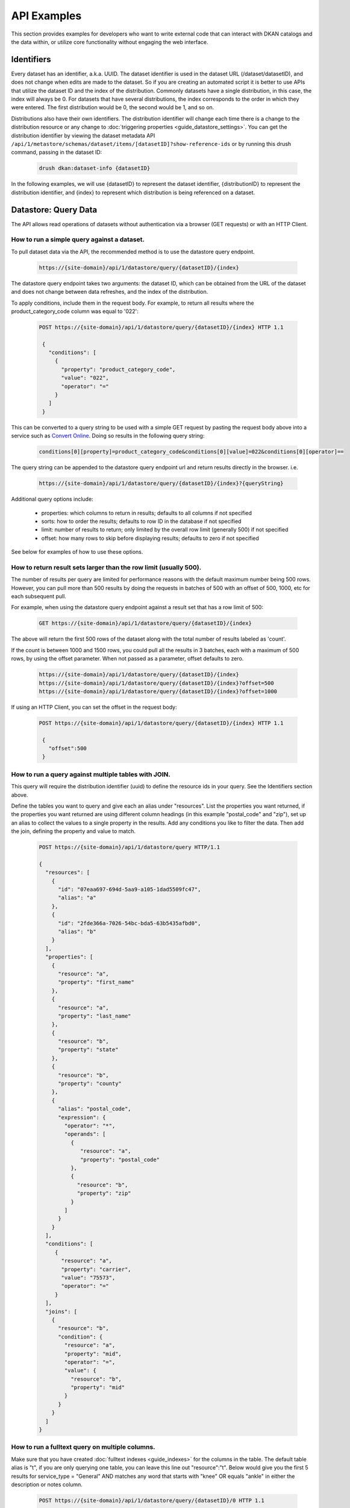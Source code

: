 API Examples
=============

This section provides examples for developers who want to write external code that can interact with DKAN catalogs and
the data within, or utilize core functionality without engaging the web interface.

Identifiers
-----------

Every dataset has an identifier, a.k.a. UUID. The dataset identifier is used in the dataset URL (/dataset/datasetID),
and does not change when edits are made to the dataset. So if you are creating an automated
script it is better to use APIs that utilize the dataset ID and the index of the distribution.
Commonly datasets have a single distribution, in this case, the index will always be 0. For datasets that have several
distributions, the index corresponds to the order in which they were entered. The first distribution would be 0, the
second would be 1, and so on.

Distributions also have their own identifiers. The distribution identifier will
change each time there is a change to the distribution resource or any change to
:doc:`triggering properties <guide_datastore_settings>`. You can get the distribution identifier by viewing
the dataset metadata API ``/api/1/metastore/schemas/dataset/items/[datasetID]?show-reference-ids``
or by running this drush command, passing in the dataset ID:

    .. code-block::

      drush dkan:dataset-info {datasetID}

In the following examples, we will use {datasetID} to represent the dataset identifier, {distributionID} to
represent the distribution identifier, and {index} to represent which distribution is being referenced on a
dataset.

Datastore: Query Data
---------------------

The API allows read operations of datasets without authentication via a browser (GET requests) or with an HTTP Client.

How to run a simple query against a dataset.
^^^^^^^^^^^^^^^^^^^^^^^^^^^^^^^^^^^^^^^^^^^^

To pull dataset data via the API, the recommended method is to use the datastore query endpoint.

    .. code-block::

      https://{site-domain}/api/1/datastore/query/{datasetID}/{index}

The datastore query endpoint takes two arguments: the dataset ID, which can be obtained from the URL of
the dataset and does not change between data refreshes, and the index of the distribution.

To apply conditions, include them in the request body. For example, to return all results where the
product_category_code column was equal to '022':

    .. code-block::

      POST https://{site-domain}/api/1/datastore/query/{datasetID}/{index} HTTP 1.1

       {
         "conditions": [
           {
             "property": "product_category_code",
             "value": "022",
             "operator": "="
           }
         ]
       }

This can be converted to a query string to be used with a simple GET request by pasting the request body above
into a service such as `Convert Online <https://www.convertonline.io/convert/json-to-query-string>`_.
Doing so results in the following query string:

    .. code-block::

      conditions[0][property]=product_category_code&conditions[0][value]=022&conditions[0][operator]==

The query string can be appended to the datastore query endpoint url and return results directly in the browser.
i.e.

    .. code-block::

      https://{site-domain}/api/1/datastore/query/{datasetID}/{index}?{queryString}

Additional query options include:

  -  properties: which columns to return in results; defaults to all columns if not specified
  -  sorts: how to order the results; defaults to row ID in the database if not specified
  -  limit: number of results to return; only limited by the overall row limit (generally 500) if not specified
  -  offset: how many rows to skip before displaying results; defaults to zero if not specified

See below for examples of how to use these options.

How to return result sets larger than the row limit (usually 500).
^^^^^^^^^^^^^^^^^^^^^^^^^^^^^^^^^^^^^^^^^^^^^^^^^^^^^^^^^^^^^^^^^^

The number of results per query are limited for performance reasons with the default maximum number being 500 rows.
However, you can pull more than 500 results by doing the requests in batches of 500 with an offset of 500, 1000,
etc for each subsequent pull.

For example, when using the datastore query endpoint against a result set that has a row limit of 500:

    .. code-block::

      GET https://{site-domain}/api/1/datastore/query/{datasetID}/{index}

The above will return the first 500 rows of the dataset along with the total number of results labeled as 'count'.

If the count is between 1000 and 1500 rows, you could pull all the results in 3 batches, each with a maximum of
500 rows, by using the offset parameter. When not passed as a parameter, offset defaults to zero.

    .. code-block::

      https://{site-domain}/api/1/datastore/query/{datasetID}/{index}
      https://{site-domain}/api/1/datastore/query/{datasetID}/{index}?offset=500
      https://{site-domain}/api/1/datastore/query/{datasetID}/{index}?offset=1000

If using an HTTP Client, you can set the offset in the request body:

    .. code-block::

      POST https://{site-domain}/api/1/datastore/query/{datasetID}/{index} HTTP 1.1

       {
         "offset":500
       }

How to run a query against multiple tables with JOIN.
^^^^^^^^^^^^^^^^^^^^^^^^^^^^^^^^^^^^^^^^^^^^^^^^^^^^^

This query will require the distribution identifier (uuid) to define the resource ids
in your query. See the Identifiers section above.

Define the tables you want to query and give each an alias under "resources".
List the properties you want returned, if the properties you want returned are
using different column headings (in this example "postal_code" and "zip"),
set up an alias to collect the values to a single property in the results.
Add any conditions you like to filter the data. Then add the join, defining
the property and value to match.

    .. code-block::

      POST https://{site-domain}/api/1/datastore/query HTTP/1.1

      {
        "resources": [
          {
            "id": "07eaa697-694d-5aa9-a105-1dad5509fc47",
            "alias": "a"
          },
          {
            "id": "2fde366a-7026-54bc-bda5-63b5435afbd0",
            "alias": "b"
          }
        ],
        "properties": [
          {
            "resource": "a",
            "property": "first_name"
          },
          {
            "resource": "a",
            "property": "last_name"
          },
          {
            "resource": "b",
            "property": "state"
          },
          {
            "resource": "b",
            "property": "county"
          },
          {
            "alias": "postal_code",
            "expression": {
              "operator": "*",
              "operands": [
                {
                   "resource": "a",
                   "property": "postal_code"
                },
                {
                  "resource": "b",
                  "property": "zip"
                }
              ]
            }
          }
        ],
        "conditions": [
           {
             "resource": "a",
             "property": "carrier",
             "value": "75573",
             "operator": "="
           }
        ],
        "joins": [
          {
            "resource": "b",
            "condition": {
              "resource": "a",
              "property": "mid",
              "operator": "=",
              "value": {
                "resource": "b",
                "property": "mid"
              }
            }
          }
        ]
      }

How to run a fulltext query on multiple columns.
^^^^^^^^^^^^^^^^^^^^^^^^^^^^^^^^^^^^^^^^^^^^^^^^

Make sure that you have created :doc:`fulltext indexes <guide_indexes>` for the columns in the table.
The default table alias is "t", if you are only querying one table, you can
leave this line out "resource":"t".
Below would give you the first 5 results for service_type = "General" AND
matches any word that starts with "knee" OR equals "ankle" in either the
description or notes column.

    .. code-block::

      POST https://{site-domain}/api/1/datastore/query/{datasetID}/0 HTTP 1.1

       {
         "offset":0,
         "limit":5,
         "rowIds":true,
         "conditions":[
           {
             "resource":"t",
             "property":"service_type",
             "value":"General",
             "operator":"="
           },
           {
             "groupOperator":"or",
             "conditions": [
               {
                 "resource":"t",
                 "property":"description, notes",
                 "value":"knee*",
                 "operator":"match"
               },
               {
                 "resource":"t",
                 "property":"description, notes",
                 "value":"ankle",
                 "operator":"match"
               }
             ]
           }
         ],
         "sorts":[
           {
             "property":"decision_date",
             "order":"desc"
           }
         ]
       }

Metastore: Search
-----------------

The DKAN search endpoint ( https://{site-domain}/api/1/search ) can be used to return a filtered list of datasets - for
example all datasets tagged with a given keyword or where the title and/or description contain a given search term.

Filter options are passed as query parameters to the endpoint. For example, to find all the datasets with a theme of
'Supplier directory', you would use:

    .. code-block::

      https://{site-domain}/api/1/search?theme=Supplier%20directory

Note that '%20' is inserted for the spaces between words in a theme or keyword. Separate multiple query parameters with
ampersands.

The default result limit - if page-size is not provided - is 10. The API will not return more than 100 results at one
time. If you want the next batch of results, you can increment the page number by passing the 'page' query parameter.
E.g.

    .. code-block::

      https://{site-domain}/api/1/search?page-size=100&page=2

Search endpoint options include:

  -  page-size: how many results to return; maximum number supported is 100; defaults to 10 if not specified
  -  page: which page of results (divided by page-size) to return; defaults to 1 if not specified
  -  theme: return datasets associated with a given theme
  -  keyword: return datasets associated with a given keyword/tag
  -  fulltext: return datasets that contain a given text string in the title or description of the dataset

Metastore: Create, Edit, Delete
-------------------------------

Some API functions require authorization. Any user that has dataset CRUD permissions will be able to perform those
functions via the API.

Authentication
^^^^^^^^^^^^^^

Drupal uses Basic Authentication, this is a method for an HTTP user agent (e.g., a web browser)
to provide a username and password when making a request.

When employing Basic Authentication, users include an encoded string in the Authorization
header of each request they make. The string is used by the request's recipient to verify
users' identity and rights to access a resource.

  -  Key = Authorization
  -  Value = Basic + base 64 encoding of a user ID and password separated by a colon

How to set the moderation state through the API.
^^^^^^^^^^^^^^^^^^^^^^^^^^^^^^^^^^^^^^^^^^^^^^^^

The available moderation states are: draft, published, hidden, orphaned, and archived.
Learn more about :term:`Moderation State` here.

1. Get the current moderation state and confirm there is at least one revision.


    .. code-block::

      GET https://{site-domain}/api/1/metastore/schemas/dataset/items/{datasetID}/revisions


2. Let's say the returned result says the revision is published "true" and state "published", here is how we change the state to hidden.

    .. code-block::

       POST https://{site-domain}/api/1/metastore/schemas/dataset/items/{datasetID}/revisions HTTP/1.1

       Authorization: Basic [base64 encoded 'user:password' string]

       {
           "state": "hidden",
           "message": "Testing state change"
       }


3. Run the GET again to confirm the state is now "hidden".


